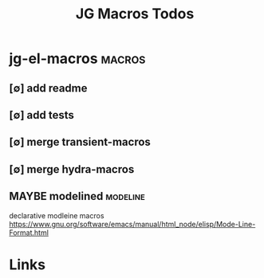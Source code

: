 #+TITLE: JG Macros Todos
#+STARTUP: agenda

* jg-el-macros                                   :macros:
** [∅] add readme
** [∅] add tests
** [∅] merge transient-macros
** [∅] merge hydra-macros
** MAYBE modelined :modeline:
declarative modleine macros
https://www.gnu.org/software/emacs/manual/html_node/elisp/Mode-Line-Format.html




* Links
